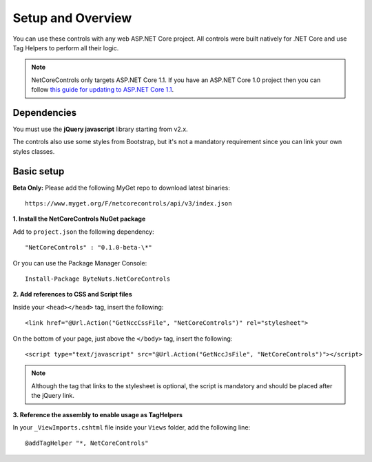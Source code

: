 ﻿Setup and Overview
==================

You can use these controls with any web ASP.NET Core project.
All controls were built natively for .NET Core and use Tag Helpers to perform all their logic.

.. note:: NetCoreControls only targets ASP.NET Core 1.1. If you have an ASP.NET Core 1.0 project then you can follow `this guide for updating to ASP.NET Core 1.1 <https://blogs.msdn.microsoft.com/webdev/2016/11/16/announcing-asp-net-core-1-1/>`_.


Dependencies
------------

You must use the **jQuery javascript** library starting from v2.x.

The controls also use some styles from Bootstrap, but it's not a mandatory requirement since you can link your own styles classes.


Basic setup
-----------

**Beta Only:** Please add the following MyGet repo to download latest binaries::

    https://www.myget.org/F/netcorecontrols/api/v3/index.json



**1. Install the NetCoreControls NuGet package**

Add to ``project.json`` the following dependency::

    "NetCoreControls" : "0.1.0-beta-\*"

Or you can use the Package Manager Console::

    Install-Package ByteNuts.NetCoreControls



**2. Add references to CSS and Script files**

Inside your ``<head></head>`` tag, insert the following::

    <link href="@Url.Action("GetNccCssFile", "NetCoreControls")" rel="stylesheet">

On the bottom of your page, just above the ``</body>`` tag, insert the following::

    <script type="text/javascript" src="@Url.Action("GetNccJsFile", "NetCoreControls")"></script>

.. note:: Although the tag that links to the stylesheet is optional, the script is mandatory and should be placed after the jQuery link.



**3. Reference the assembly to enable usage as TagHelpers**

In your ``_ViewImports.cshtml`` file inside your ``Views`` folder, add the following line::

    @addTagHelper "*, NetCoreControls"